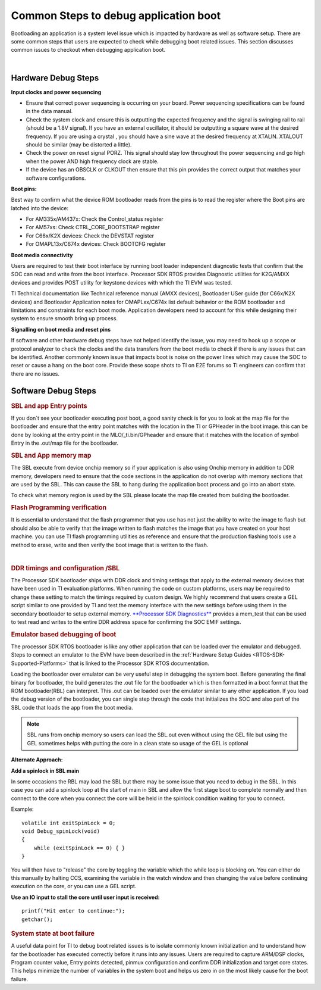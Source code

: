 Common Steps to debug application boot
----------------------------------------

Bootloading an application is a system level issue which is impacted by
hardware as well as software setup. There are some common steps that
users are expected to check while debugging boot related issues. This
section discusses common issues to checkout when debugging application
boot.

| 

Hardware Debug Steps
^^^^^^^^^^^^^^^^^^^^^^

.. raw:: html

   <div class="toccolours" style="width:1600px">

**Input clocks and power sequencing**

-  Ensure that correct power sequencing is occurring on your board.
   Power sequencing specifications can be found in the data manual.
-  Check the system clock and ensure this is outputting the expected
   frequency and the signal is swinging rail to rail (should be a 1.8V
   signal). If you have an external oscillator, it should be outputting
   a square wave at the desired frequency. If you are using a crystal ,
   you should have a sine wave at the desired frequency at XTALIN.
   XTALOUT should be similar (may be distorted a little).
-  Check the power on reset signal PORZ. This signal should stay low
   throughout the power sequencing and go high when the power AND high
   frequency clock are stable.
-  If the device has an OBSCLK or CLKOUT then ensure that this pin
   provides the correct output that matches your software
   configurations.

**Boot pins:**

Best way to confirm what the device ROM bootloader reads from the pins
is to read the register where the Boot pins are latched into the device:

-  For AM335x/AM437x: Check the Control_status register
-  For AM57xs: Check CTRL_CORE_BOOTSTRAP register
-  For C66x/K2X devices: Check the DEVSTAT register
-  For OMAPL13x/C674x devices: Check BOOTCFG register

**Boot media connectivity**

Users are required to test their boot interface by running boot loader
independent diagnostic tests that confirm that the SOC can read and
write from the boot interface. Processor SDK RTOS provides Diagnostic
utilities for K2G/AMXX devices and provides POST utility for keystone
devices with which the TI EVM was tested.

TI Technical documentation like Technical reference manual (AMXX
devices), Bootloader USer guide (for C66x/K2X devices) and Bootloader
Application notes for OMAPLxx/C674x list default behavior or the ROM
bootloader and limitations and constraints for each boot mode.
Application developers need to account for this while designing their
system to ensure smooth bring up process.

**Signalling on boot media and reset pins**

If software and other hardware debug steps have not helped identify the
issue, you may need to hook up a scope or protocol analyzer to check the
clocks and the data transfers from the boot media to check if there is
any issues that can be identified. Another commonly known issue that
impacts boot is noise on the power lines which may cause the SOC to
reset or cause a hang on the boot core. Provide these scope shots to TI
on E2E forums so TI engineers can confirm that there are no issues.

.. raw:: html

   </div>

Software Debug Steps
^^^^^^^^^^^^^^^^^^^^^

.. raw:: html

   <div class="toccolours" style="width:1600px">

.. rubric:: SBL and app Entry points
   :name: sbl-and-app-entry-points

If you don`t see your bootloader executing post boot, a good sanity
check is for you to look at the map file for the bootloader and ensure
that the entry point matches with the location in the TI or GPHeader in
the boot image. this can be done by looking at the entry point in the
MLO/_ti.bin/GPheader and ensure that it matches with the location of
symbol Entry in the .out/map file for the bootloader.

.. rubric:: SBL and App memory map
   :name: sbl-and-app-memory-map

The SBL execute from device onchip memory so if your application is also
using Onchip memory in addition to DDR memory, developers need to ensure
that the code sections in the application do not overlap with memory
sections that are used by the SBL. This can cause the SBL to hang during
the application boot process and go into an abort state.

To check what memory region is used by the SBL please locate the map
file created from building the bootloader.

.. rubric:: Flash Programming verification
   :name: flash-programming-verification

It is essential to understand that the flash programmer that you use has
not just the ability to write the image to flash but should also be able
to verify that the image written to flash matches the image that you
have created on your host machine. you can use TI flash programming
utilities as reference and ensure that the production flashing tools use
a method to erase, write and then verify the boot image that is written
to the flash.

| 

.. rubric:: DDR timings and configuration /SBL
   :name: ddr-timings-and-configuration-sbl

The Processor SDK bootloader ships with DDR clock and timing settings
that apply to the external memory devices that have been used in TI
evaluation platforms. When running the code on custom platforms, users
may be required to change these setting to match the timings required by
custom design. We highly recommend that users create a GEL script
similar to one provided by TI and test the memory interface with the new
settings before using them in the secondary bootloader to setup external
memory. `**Processor SDK Diagnostics** <index_board.html#diagnostics>`__
provides a mem_test that can be used to test read and writes to the
entire DDR address space for confirming the SOC EMIF settings.

.. rubric:: Emulator based debugging of boot
   :name: emulator-based-debugging-of-boot

The processor SDK RTOS bootloader is like any other application that can
be loaded over the emulator and debugged. Steps to connect an emulator
to the EVM have been described in the :ref:`Hardware Setup Guides <RTOS-SDK-Supported-Platforms>`
that is linked to the Processor SDK RTOS documentation.

Loading the bootloader over emulator can be very useful step in
debugging the system boot. Before generating the final binary for
bootloader, the build generates the .out file for the bootloader which
is then formatted in a boot format that the ROM bootloader(RBL) can
interpret. This .out can be loaded over the emulator similar to any
other application. If you load the debug version of the bootloader, you
can single step through the code that initializes the SOC and also part
of the SBL code that loads the app from the boot media.

.. note::
   SBL runs from onchip memory so users can load the SBL.out even without
   using the GEL file but using the GEL sometimes helps with putting the
   core in a clean state so usage of the GEL is optional


**Alternate Approach:**

**Add a spinlock in SBL main**

In some occasions the RBL may load the SBL but there may be some issue
that you need to debug in the SBL. In this case you can add a spinlock
loop at the start of main in SBL and allow the first stage boot to
complete normally and then connect to the core when you connect the core
will be held in the spinlock condition waiting for you to connect.

Example:

::

    volatile int exitSpinLock = 0;
    void Debug_spinLock(void)
    {
        while (exitSpinLock == 0) { }
    }

You will then have to "release" the core by toggling the variable which
the while loop is blocking on. You can either do this manually by
halting CCS, examining the variable in the watch window and then
changing the value before continuing execution on the core, or you can
use a GEL script.

**Use an IO input to stall the core until user input is received:**

::

    printf("Hit enter to continue:");
    getchar();

.. rubric:: System state at boot failure
   :name: system-state-at-boot-failure

A useful data point for TI to debug boot related issues is to isolate
commonly known initialization and to understand how far the bootloader
has executed correctly before it runs into any issues. Users are
required to capture ARM/DSP clocks, Program counter value, Entry points
detected, pinmux configuration and confirm DDR initialization and target
core states. This helps minimize the number of variables in the system
boot and helps us zero in on the most likely cause for the boot failure.

.. raw:: html
